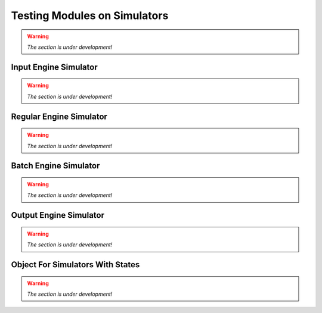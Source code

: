 Testing Modules on Simulators
================================

.. warning:: *The section is under development!*

Input Engine Simulator
-----------------------------

.. warning:: *The section is under development!*

Regular Engine Simulator
------------------------------

.. warning:: *The section is under development!*

Batch Engine Simulator
-------------------------------

.. warning:: *The section is under development!*

Output Engine Simulator
----------------------------

.. warning:: *The section is under development!*

Object For Simulators With States
-------------------------------------

.. warning:: *The section is under development!*